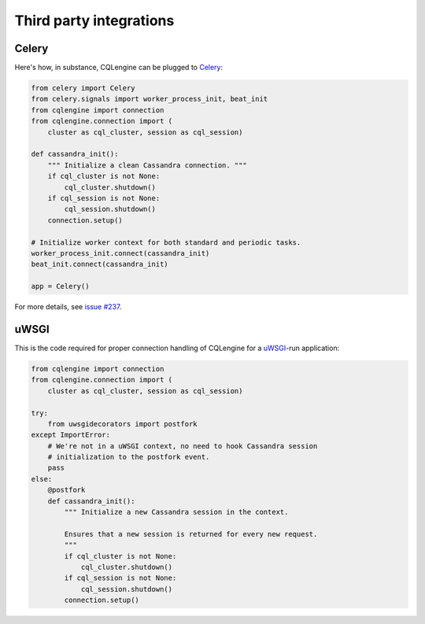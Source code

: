 ========================
Third party integrations
========================


Celery
------

Here's how, in substance, CQLengine can be plugged to `Celery
<http://celery.readthedocs.org/>`_:

.. code-block:: python

    from celery import Celery
    from celery.signals import worker_process_init, beat_init
    from cqlengine import connection
    from cqlengine.connection import (
        cluster as cql_cluster, session as cql_session)

    def cassandra_init():
        """ Initialize a clean Cassandra connection. """
        if cql_cluster is not None:
            cql_cluster.shutdown()
        if cql_session is not None:
            cql_session.shutdown()
        connection.setup()

    # Initialize worker context for both standard and periodic tasks.
    worker_process_init.connect(cassandra_init)
    beat_init.connect(cassandra_init)

    app = Celery()

For more details, see `issue #237
<https://github.com/cqlengine/cqlengine/issues/237>`_.


uWSGI
-----

This is the code required for proper connection handling of CQLengine for a
`uWSGI <https://uwsgi-docs.readthedocs.org>`_-run application:

.. code-block:: python

    from cqlengine import connection
    from cqlengine.connection import (
        cluster as cql_cluster, session as cql_session)

    try:
        from uwsgidecorators import postfork
    except ImportError:
        # We're not in a uWSGI context, no need to hook Cassandra session
        # initialization to the postfork event.
        pass
    else:
        @postfork
        def cassandra_init():
            """ Initialize a new Cassandra session in the context.

            Ensures that a new session is returned for every new request.
            """
            if cql_cluster is not None:
                cql_cluster.shutdown()
            if cql_session is not None:
                cql_session.shutdown()
            connection.setup()
